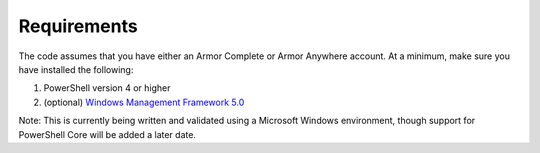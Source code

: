 Requirements
========================

The code assumes that you have either an Armor Complete or Armor Anywhere account. At a minimum, make sure you have installed the following:

1. PowerShell version 4 or higher
2. (optional) `Windows Management Framework 5.0`_

Note: This is currently being written and validated using a Microsoft Windows environment, though support for PowerShell Core will be added a later date.

.. _Windows Management Framework 5.0: https://www.microsoft.com/en-us/download/details.aspx?id=50395
